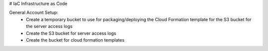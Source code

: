 # IaC
Infrastructure as Code


General Account Setup:
 * Create a temporary bucket to use for packaging/deploying the Cloud Formation template for the S3 bucket for the server access logs
 * Create the S3 bucket for server access logs
 * Create the bucket for cloud formation templates